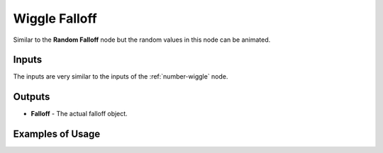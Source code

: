 Wiggle Falloff
==============

Similar to the **Random Falloff** node but the random values in this node can be animated.

.. image:: images/wiggle_falloff_node.png

Inputs
------

The inputs are very similar to the inputs of the :ref:`number-wiggle` node.

Outputs
-------

- **Falloff** - The actual falloff object.

Examples of Usage
-----------------

.. image:: gifs/wiggle_falloff_example.gif
